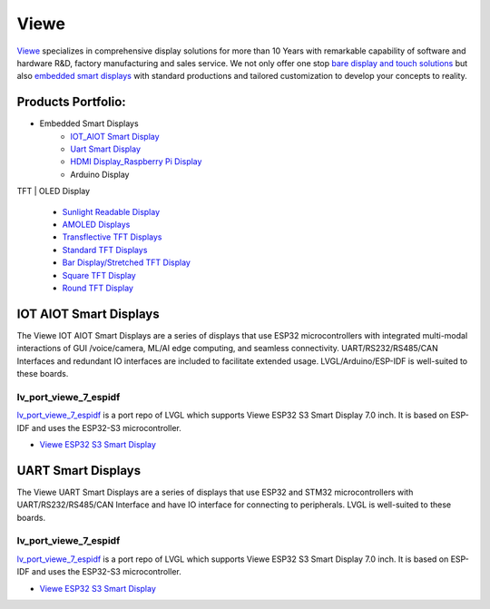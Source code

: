 =====
Viewe
=====

`Viewe <https://viewedisplay.com/>`__ specializes in comprehensive display solutions 
for more than 10 Years with remarkable capability of software and hardware R&D, 
factory manufacturing and sales service. We not only offer one stop 
`bare display and touch solutions <https://viewedisplay.com/display-solutions/>`_ 
but also `embedded smart displays <https://viewedisplay.com/smart-solutions/>`_ 
with standard productions and tailored customization to develop your concepts 
to reality.

Products Portfolio:
*******************

- Embedded Smart Displays
    - `IOT_AIOT Smart Display <https://viewedisplay.com/iot_aiot-smart-display/>`_
    - `Uart Smart Display <https://viewedisplay.com/uart-smart-display/>`_
    - `HDMI Display_Raspberry Pi Display <https://viewedisplay.com/hdmi-display-raspberry-pi-display/>`_
    - Arduino Display

TFT | OLED Display

    - `Sunlight Readable Display <https://viewedisplay.com/sunlight-readable-display/>`_
    - `AMOLED Displays <https://viewedisplay.com/amoled-display-list/>`_
    - `Transflective TFT Displays <https://viewedisplay.com/transflective-tft-display/>`_
    - `Standard TFT Displays <https://viewedisplay.com/standard-display/>`_
    - `Bar Display/Stretched TFT Display <https://viewedisplay.com/bar-display-stretched-display/>`_
    - `Square TFT Display <https://viewedisplay.com/square-display/>`_
    - `Round TFT Display <https://viewedisplay.com/round-display/>`_


IOT AIOT Smart Displays
***********************

The Viewe IOT AIOT Smart Displays are a series of displays that use ESP32
microcontrollers with integrated multi-modal interactions of GUI /voice/camera, ML/AI
edge computing, and seamless connectivity. UART/RS232/RS485/CAN Interfaces and
redundant IO interfaces are included to facilitate extended usage. LVGL/Arduino/ESP-IDF 
is well-suited to these boards.

lv_port_viewe_7_espidf
----------------------

`lv_port_viewe_7_espidf <https://github.com/lvgl/lv_port_viewe_7_espidf>`_
is a port repo of LVGL which supports Viewe ESP32 S3 Smart Display 7.0 inch. 
It is based on ESP-IDF and uses the ESP32-S3 microcontroller.

- `Viewe ESP32 S3 Smart Display <https://viewedisplay.com/product/esp32-7-inch-800x480-rgb-ips-tft-display-touch-screen-arduino-lvgl-uart/>`_

UART Smart Displays
*******************

The Viewe UART Smart Displays are a series of displays that use ESP32 and STM32
microcontrollers with UART/RS232/RS485/CAN Interface and have IO interface for
connecting to peripherals. LVGL is well-suited to these boards.

lv_port_viewe_7_espidf
----------------------

`lv_port_viewe_7_espidf <https://github.com/lvgl/lv_port_viewe_7_espidf>`_
is a port repo of LVGL which supports Viewe ESP32 S3 Smart Display 7.0 inch. 
It is based on ESP-IDF and uses the ESP32-S3 microcontroller.

- `Viewe ESP32 S3 Smart Display <https://viewedisplay.com/product/esp32-7-inch-800x480-rgb-ips-tft-display-touch-screen-arduino-lvgl-uart/>`_



